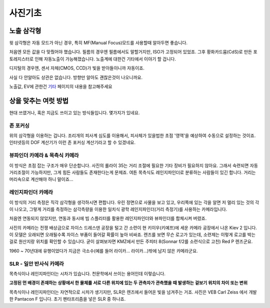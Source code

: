 사진기초
===================================

노출 삼각형
-----------
.. image:: images/etriangle.jpg
 :width: 600

윗 삼각형은 자동 모드가 아닌 경우, 특히 MF(Manual Focus)모드를 사용할때 알아두면 좋습니다.

처음엔 모든 값을 다 맞췄어야 했습니다. 필름의 경우엔 필름에서도 말할거지만, ISO가 고정되어 있었죠. 그후 황화카드뮴(CdS)로 만든 포토레지스터로 인해 자동노출이 가능해졌습니다. 노출계에 대한건 기타에서 이야기 할 겁니다.

디지털의 경우엔, 센서 자체(CMOS, CCD)가 빛을 받아들이니까 자동이죠.

사실 다 안알아도 상관은 없습니다. 방향만 알아도 괜찮은것이 나오니까요.

노출값, EV에 관한건 `기타 <https://photo-technic-tmi.readthedocs.io/ko/latest/기타.html#exposure-value-ev>`_ 페이지의 내용을 참고해주세요

상을 맞추는 여럿 방법
------------------------
현대 쓰였거나, 혹은 지금도 쓰이고 있는 방식들입니다. 몇가지가 있네요.

존 포커싱
*****************************************
위의 삼각형을 이용하는 겁니다. 조리개의 피사계 심도를 이용해서, 피사체가 있을법한 초점 '영역'을 예상하여 수동으로 설정하는 것이죠. 인터넷등의 DOF 계산기가 이런 존 포커싱 계산기라고 할 수 있겠네요.


뷰파인더 카메라 & 목측식 카메라
*********************************************
.. image:: images/rollai35.jpg
 :width: 600

이 방식은 초점 잡는 구조가 매우 단순합니다. 사진의 롤라이 35는 거리 조절에 필요한 기타 장비가 필요하지 않아요. 그래서 숙련되면 자동 거리조절이 가능하지만, 그게 힘든 사람들도 존재한다는게 문제죠. 여튼 목측식도 레인지파인더로 분류하는 사람들이 있긴 합니다. 거리는 머리속으로 계산해야 하니 말이죠...

레인지파인더 카메라
*********************************************
.. image:: images/Kiev-II.jpg
 :width: 600

이 방식의 거리 측정은 직각 삼각형을 생각하시면 편합니다. 우린 정면으로 사물을 보고 있고, 우리쪽에 있는 각을 알면 저 멀리 있는 것의 각이 나오고, 그렇게 거리를 측정하는 삼각측량을 이용한 일치식 광학 레인지파인더(거리 측정기)를 사용하는 카메라입니다.

처음엔 연동되지 않았지만, 연동과 동시에 빔 스플리터를 활용한 레인지파인더와 뷰파인더를 합체시켜 버렸죠.

사진의 카메라는 전쟁 배상금으로 자이스 드레스덴 공장을 털고 간 소련이 현 키이우(키예프)에 세운 카메라 공장에서 나온 Kiev 2 입니다. 이 모델은 오래되면 오래될수록 자이스 부품이 들어갈 확률이 높아 비싸죠. 렌즈를 보면 무슨 로고가 있는데, 소련제는 이렇게 로고를 박는걸로 원산지랑 위치를 확인할 수 있습니다. 굳이 살펴보자면 KMZ에서 만든 주피터 8(Sonnar f/2를 소련식으로 고친) Red P 렌즈군요.

1960 ~ 70년대에 유행이었다가 지금은 극소수(예를 들어 라이카... 라이카...)밖에 남지 않은 카메라군요.

SLR - 일안 반사식 카메라
***************
.. image:: images/Pentacon_F.jpg
 :width: 600

목측식이나 레인지파인더는 시차가 있습니다. 천문학에서 쓰이는 용어인데 이렇습니다.

**고정된 먼 배경이 존재하는 상황에서 한 물체를 서로 다른 위치에 있는 두 관측자가 관측했을 때 발생하는 겉보기 위치의 차이 또는 변위**

목측식이나 레인지파인더는 자연적으로 시차가 생기지만, SLR은 렌즈에서 들어온 빛을 넘겨주는 거죠. 사진은 VEB Carl Zeiss 에서 개발한 Pantacon F 입니다. 초기 펜타프리즘을 넣은 SLR 중 하나죠.

